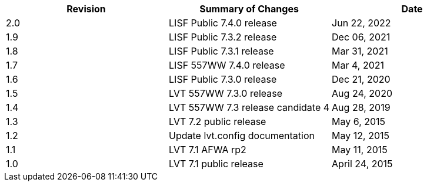 
|===
| Revision | Summary of Changes              | Date

| 2.0      | LISF Public 7.4.0 release       | Jun 22, 2022
| 1.9      | LISF Public 7.3.2 release       | Dec 06, 2021
| 1.8      | LISF Public 7.3.1 release       | Mar 31, 2021
| 1.7      | LISF 557WW 7.4.0 release        | Mar 4, 2021
| 1.6      | LISF Public 7.3.0 release       | Dec 21, 2020
| 1.5      | LVT 557WW 7.3.0 release         | Aug 24, 2020
| 1.4      | LVT 557WW 7.3 release candidate 4 | Aug 28, 2019
| 1.3      | LVT 7.2 public release          | May 6, 2015
| 1.2      | Update lvt.config documentation | May 12, 2015
| 1.1      | LVT 7.1 AFWA rp2                | May 11, 2015
| 1.0      | LVT 7.1 public release          | April 24, 2015
|===

